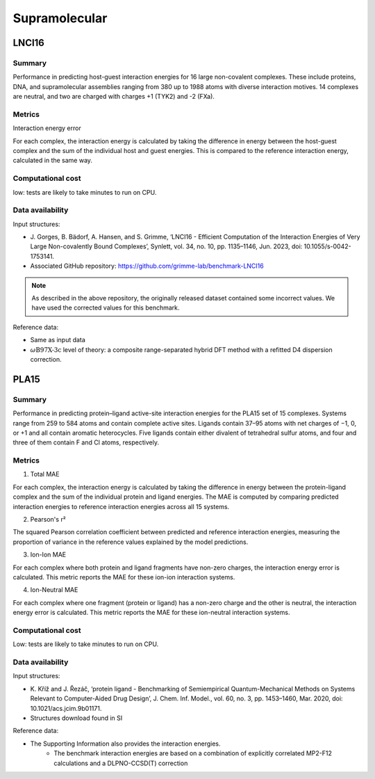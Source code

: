 ==============
Supramolecular
==============

LNCI16
======

Summary
-------

Performance in predicting host-guest interaction energies for 16 large non-covalent
complexes. These include proteins, DNA, and supramolecular assemblies ranging from 380
up to 1988 atoms with diverse interaction motives. 14 complexes are neutral, and two are
charged with charges +1 (TYK2) and -2 (FXa).

Metrics
-------

Interaction energy error

For each complex, the interaction energy is calculated by taking the difference in energy
between the host-guest complex and the sum of the individual host and guest energies. This is
compared to the reference interaction energy, calculated in the same way.


Computational cost
------------------

low: tests are likely to take minutes to run on CPU.

Data availability
-----------------

Input structures:

* J. Gorges, B. Bädorf, A. Hansen, and S. Grimme, ‘LNCI16 - Efficient Computation of
  the Interaction Energies of Very Large Non-covalently Bound Complexes’, Synlett, vol.
  34, no. 10, pp. 1135–1146, Jun. 2023, doi: 10.1055/s-0042-1753141.

* Associated GitHub repository: https://github.com/grimme-lab/benchmark-LNCI16

.. note::

    As described in the above repository, the originally released dataset contained
    some incorrect values. We have used the corrected values for this benchmark.

Reference data:

* Same as input data
* :math:`{\omega}\text{B97X-3c}` level of theory: a composite range-separated hybrid DFT
  method with a refitted D4 dispersion correction.

PLA15
=====

Summary
-------

Performance in predicting protein–ligand active-site interaction energies for the
PLA15 set of 15 complexes. Systems range from 259 to 584 atoms and contain complete
active sites. Ligands contain 37–95 atoms with net charges of −1, 0, or +1 and all contain
aromatic heterocycles. Five ligands contain either divalent of tetrahedral sulfur atoms, and
four and three of them contain F and Cl atoms, respectively.

Metrics
-------

1. Total MAE

For each complex, the interaction energy is calculated by taking the difference in
energy between the protein-ligand complex and the sum of the individual protein and
ligand energies. The MAE is computed by comparing predicted interaction energies to
reference interaction energies across all 15 systems.

2. Pearson's r²

The squared Pearson correlation coefficient between predicted and reference interaction
energies, measuring the proportion of variance in the reference values explained by the
model predictions.

3. Ion-Ion MAE

For each complex where both protein and ligand fragments have non-zero charges, the
interaction energy error is calculated. This metric reports the MAE for these ion-ion
interaction systems.

4. Ion-Neutral MAE

For each complex where one fragment (protein or ligand) has a non-zero charge and the
other is neutral, the interaction energy error is calculated. This metric reports the
MAE for these ion-neutral interaction systems.


Computational cost
------------------

Low: tests are likely to take minutes to run on CPU.

Data availability
-----------------

Input structures:

* K. Kříž and J. Řezáč, ‘protein ligand - Benchmarking of Semiempirical
  Quantum-Mechanical Methods on Systems Relevant to Computer-Aided Drug Design’, J.
  Chem. Inf. Model., vol. 60, no. 3, pp. 1453–1460, Mar. 2020, doi:
  10.1021/acs.jcim.9b01171.
* Structures download found in SI

Reference data:

* The Supporting Information also provides the interaction energies.
    * The benchmark interaction energies are based on a combination of explicitly
      correlated MP2-F12 calculations and a DLPNO-CCSD(T) correction
